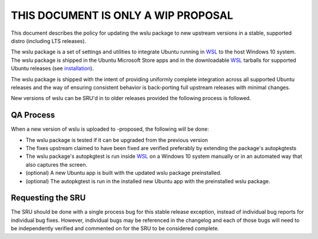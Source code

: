 .. _this_document_is_only_a_wip_proposal:

THIS DOCUMENT IS ONLY A WIP PROPOSAL
====================================

This document describes the policy for updating the wslu package to new
upstream versions in a stable, supported distro (including LTS
releases).

The wslu package is a set of settings and utilities to integrate Ubuntu
running in `WSL <WSL>`__ to the host Windows 10 system. The wslu package
is shipped in the Ubuntu Microsoft Store apps and in the downloadable
`WSL <WSL>`__ tarballs for supported Ubuntu releases (see
`installation <https://wiki.ubuntu.com/WSL#Installing_Ubuntu>`__).

The wslu package is shipped with the intent of providing uniformly
complete integration across all supported Ubuntu releases and the way of
ensuring consistent behavior is back-porting full upstream releases with
minimal changes.

New versions of wslu can be SRU'd in to older releases provided the
following process is followed.

.. _qa_process:

QA Process
----------

When a new version of wslu is uploaded to -proposed, the following will
be done:

-  The wslu package is tested if it can be upgraded from the previous
   version
-  The fixes upstream claimed to have been fixed are verified preferably
   by extending the package's autopkgtests
-  The wslu package's autopkgtest is run inside `WSL <WSL>`__ on a
   Windows 10 system manually or in an automated way that also captures
   the screen.
-  (optional) A new Ubuntu app is built with the updated wslu package
   preinstalled.
-  (optional) The autopkgtest is run in the installed new Ubuntu app
   with the preinstalled wslu package.

.. _requesting_the_sru:

Requesting the SRU
------------------

The SRU should be done with a single process bug for this stable release
exception, instead of individual bug reports for individual bug fixes.
However, individual bugs may be referenced in the changelog and each of
those bugs will need to be independently verified and commented on for
the SRU to be considered complete.
